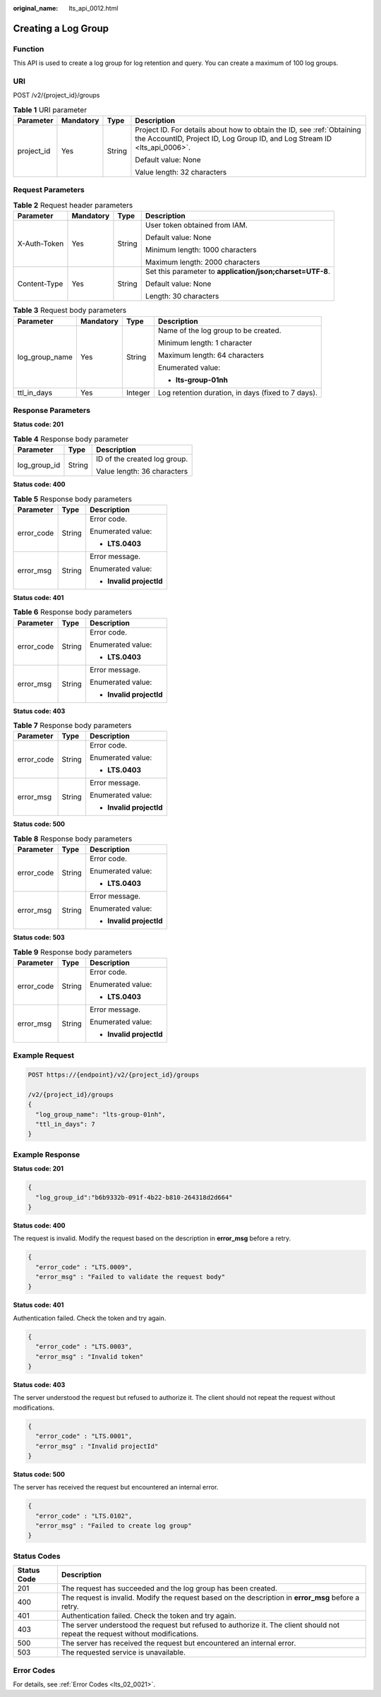 :original_name: lts_api_0012.html

.. _lts_api_0012:

Creating a Log Group
====================

Function
--------

This API is used to create a log group for log retention and query. You can create a maximum of 100 log groups.

URI
---

POST /v2/{project_id}/groups

.. table:: **Table 1** URI parameter

   +-----------------+-----------------+-----------------+-----------------------------------------------------------------------------------------------------------------------------------------------------+
   | Parameter       | Mandatory       | Type            | Description                                                                                                                                         |
   +=================+=================+=================+=====================================================================================================================================================+
   | project_id      | Yes             | String          | Project ID. For details about how to obtain the ID, see :ref:`Obtaining the AccountID, Project ID, Log Group ID, and Log Stream ID <lts_api_0006>`. |
   |                 |                 |                 |                                                                                                                                                     |
   |                 |                 |                 | Default value: None                                                                                                                                 |
   |                 |                 |                 |                                                                                                                                                     |
   |                 |                 |                 | Value length: 32 characters                                                                                                                         |
   +-----------------+-----------------+-----------------+-----------------------------------------------------------------------------------------------------------------------------------------------------+

Request Parameters
------------------

.. table:: **Table 2** Request header parameters

   +-----------------+-----------------+-----------------+-----------------------------------------------------------+
   | Parameter       | Mandatory       | Type            | Description                                               |
   +=================+=================+=================+===========================================================+
   | X-Auth-Token    | Yes             | String          | User token obtained from IAM.                             |
   |                 |                 |                 |                                                           |
   |                 |                 |                 | Default value: None                                       |
   |                 |                 |                 |                                                           |
   |                 |                 |                 | Minimum length: 1000 characters                           |
   |                 |                 |                 |                                                           |
   |                 |                 |                 | Maximum length: 2000 characters                           |
   +-----------------+-----------------+-----------------+-----------------------------------------------------------+
   | Content-Type    | Yes             | String          | Set this parameter to **application/json;charset=UTF-8**. |
   |                 |                 |                 |                                                           |
   |                 |                 |                 | Default value: None                                       |
   |                 |                 |                 |                                                           |
   |                 |                 |                 | Length: 30 characters                                     |
   +-----------------+-----------------+-----------------+-----------------------------------------------------------+

.. table:: **Table 3** Request body parameters

   +-----------------+-----------------+-----------------+----------------------------------------------------+
   | Parameter       | Mandatory       | Type            | Description                                        |
   +=================+=================+=================+====================================================+
   | log_group_name  | Yes             | String          | Name of the log group to be created.               |
   |                 |                 |                 |                                                    |
   |                 |                 |                 | Minimum length: 1 character                        |
   |                 |                 |                 |                                                    |
   |                 |                 |                 | Maximum length: 64 characters                      |
   |                 |                 |                 |                                                    |
   |                 |                 |                 | Enumerated value:                                  |
   |                 |                 |                 |                                                    |
   |                 |                 |                 | -  **lts-group-01nh**                              |
   +-----------------+-----------------+-----------------+----------------------------------------------------+
   | ttl_in_days     | Yes             | Integer         | Log retention duration, in days (fixed to 7 days). |
   +-----------------+-----------------+-----------------+----------------------------------------------------+

Response Parameters
-------------------

**Status code: 201**

.. table:: **Table 4** Response body parameter

   +-----------------------+-----------------------+------------------------------+
   | Parameter             | Type                  | Description                  |
   +=======================+=======================+==============================+
   | log_group_id          | String                | ID of the created log group. |
   |                       |                       |                              |
   |                       |                       | Value length: 36 characters  |
   +-----------------------+-----------------------+------------------------------+

**Status code: 400**

.. table:: **Table 5** Response body parameters

   +-----------------------+-----------------------+--------------------------+
   | Parameter             | Type                  | Description              |
   +=======================+=======================+==========================+
   | error_code            | String                | Error code.              |
   |                       |                       |                          |
   |                       |                       | Enumerated value:        |
   |                       |                       |                          |
   |                       |                       | -  **LTS.0403**          |
   +-----------------------+-----------------------+--------------------------+
   | error_msg             | String                | Error message.           |
   |                       |                       |                          |
   |                       |                       | Enumerated value:        |
   |                       |                       |                          |
   |                       |                       | -  **Invalid projectId** |
   +-----------------------+-----------------------+--------------------------+

**Status code: 401**

.. table:: **Table 6** Response body parameters

   +-----------------------+-----------------------+--------------------------+
   | Parameter             | Type                  | Description              |
   +=======================+=======================+==========================+
   | error_code            | String                | Error code.              |
   |                       |                       |                          |
   |                       |                       | Enumerated value:        |
   |                       |                       |                          |
   |                       |                       | -  **LTS.0403**          |
   +-----------------------+-----------------------+--------------------------+
   | error_msg             | String                | Error message.           |
   |                       |                       |                          |
   |                       |                       | Enumerated value:        |
   |                       |                       |                          |
   |                       |                       | -  **Invalid projectId** |
   +-----------------------+-----------------------+--------------------------+

**Status code: 403**

.. table:: **Table 7** Response body parameters

   +-----------------------+-----------------------+--------------------------+
   | Parameter             | Type                  | Description              |
   +=======================+=======================+==========================+
   | error_code            | String                | Error code.              |
   |                       |                       |                          |
   |                       |                       | Enumerated value:        |
   |                       |                       |                          |
   |                       |                       | -  **LTS.0403**          |
   +-----------------------+-----------------------+--------------------------+
   | error_msg             | String                | Error message.           |
   |                       |                       |                          |
   |                       |                       | Enumerated value:        |
   |                       |                       |                          |
   |                       |                       | -  **Invalid projectId** |
   +-----------------------+-----------------------+--------------------------+

**Status code: 500**

.. table:: **Table 8** Response body parameters

   +-----------------------+-----------------------+--------------------------+
   | Parameter             | Type                  | Description              |
   +=======================+=======================+==========================+
   | error_code            | String                | Error code.              |
   |                       |                       |                          |
   |                       |                       | Enumerated value:        |
   |                       |                       |                          |
   |                       |                       | -  **LTS.0403**          |
   +-----------------------+-----------------------+--------------------------+
   | error_msg             | String                | Error message.           |
   |                       |                       |                          |
   |                       |                       | Enumerated value:        |
   |                       |                       |                          |
   |                       |                       | -  **Invalid projectId** |
   +-----------------------+-----------------------+--------------------------+

**Status code: 503**

.. table:: **Table 9** Response body parameters

   +-----------------------+-----------------------+--------------------------+
   | Parameter             | Type                  | Description              |
   +=======================+=======================+==========================+
   | error_code            | String                | Error code.              |
   |                       |                       |                          |
   |                       |                       | Enumerated value:        |
   |                       |                       |                          |
   |                       |                       | -  **LTS.0403**          |
   +-----------------------+-----------------------+--------------------------+
   | error_msg             | String                | Error message.           |
   |                       |                       |                          |
   |                       |                       | Enumerated value:        |
   |                       |                       |                          |
   |                       |                       | -  **Invalid projectId** |
   +-----------------------+-----------------------+--------------------------+

Example Request
---------------

.. code-block:: text

   POST https://{endpoint}/v2/{project_id}/groups

   /v2/{project_id}/groups
   {
     "log_group_name": "lts-group-01nh",
     "ttl_in_days": 7
   }

Example Response
----------------

**Status code: 201**

.. code-block::

   {
     "log_group_id":"b6b9332b-091f-4b22-b810-264318d2d664"
   }

**Status code: 400**

The request is invalid. Modify the request based on the description in **error_msg** before a retry.

.. code-block::

   {
     "error_code" : "LTS.0009",
     "error_msg" : "Failed to validate the request body"
   }

**Status code: 401**

Authentication failed. Check the token and try again.

.. code-block::

   {
     "error_code" : "LTS.0003",
     "error_msg" : "Invalid token"
   }

**Status code: 403**

The server understood the request but refused to authorize it. The client should not repeat the request without modifications.

.. code-block::

   {
     "error_code" : "LTS.0001",
     "error_msg" : "Invalid projectId"
   }

**Status code: 500**

The server has received the request but encountered an internal error.

.. code-block::

   {
     "error_code" : "LTS.0102",
     "error_msg" : "Failed to create log group"
   }

Status Codes
------------

+-------------+--------------------------------------------------------------------------------------------------------------------------------+
| Status Code | Description                                                                                                                    |
+=============+================================================================================================================================+
| 201         | The request has succeeded and the log group has been created.                                                                  |
+-------------+--------------------------------------------------------------------------------------------------------------------------------+
| 400         | The request is invalid. Modify the request based on the description in **error_msg** before a retry.                           |
+-------------+--------------------------------------------------------------------------------------------------------------------------------+
| 401         | Authentication failed. Check the token and try again.                                                                          |
+-------------+--------------------------------------------------------------------------------------------------------------------------------+
| 403         | The server understood the request but refused to authorize it. The client should not repeat the request without modifications. |
+-------------+--------------------------------------------------------------------------------------------------------------------------------+
| 500         | The server has received the request but encountered an internal error.                                                         |
+-------------+--------------------------------------------------------------------------------------------------------------------------------+
| 503         | The requested service is unavailable.                                                                                          |
+-------------+--------------------------------------------------------------------------------------------------------------------------------+

Error Codes
-----------

For details, see :ref:`Error Codes <lts_02_0021>`.
